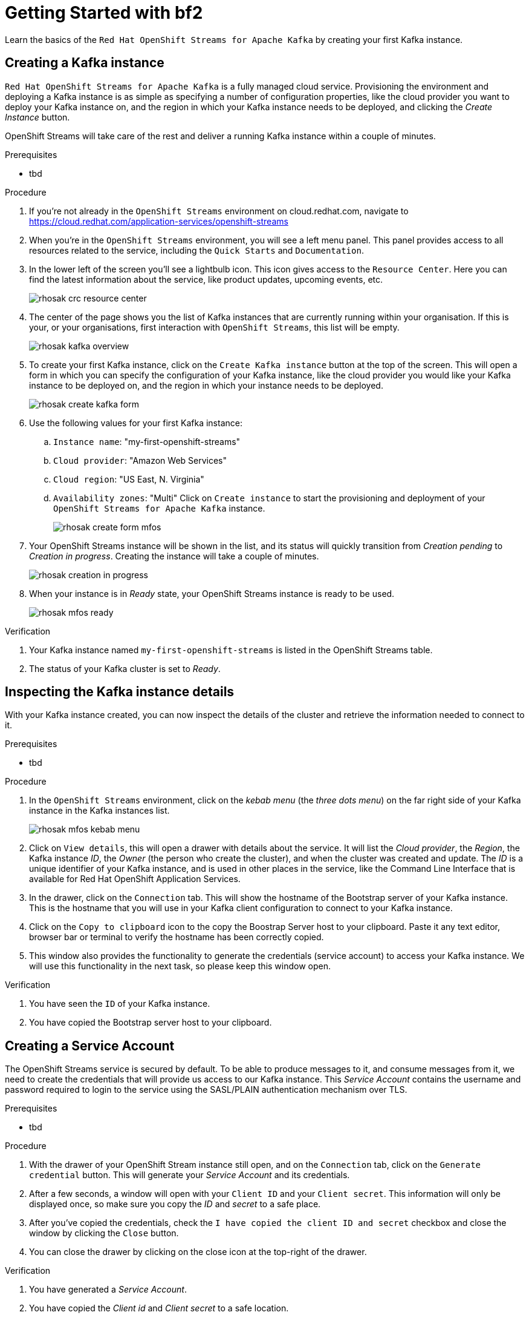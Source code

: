 :parent-context: {context}
:imagesdir: ./images

// ATTRIBUTES
// We always have to provide default attributes in every file, this enables rendering e.g. in GitHub
:Product: bf2

[id='getting-started-{context}']
= Getting Started with {Product}

[id=description-{context}]
Learn the basics of the `Red Hat OpenShift Streams for Apache Kafka` by creating your first Kafka instance.

[id='task-1-{context}',module-type="proc"]
== Creating a Kafka instance

`Red Hat OpenShift Streams for Apache Kafka` is a fully managed cloud service. Provisioning the environment and deploying a Kafka instance is as simple as specifying a number of configuration properties, like the cloud provider you want to deploy your Kafka instance on, and the region in which your Kafka instance needs to be deployed, and clicking the _Create Instance_ button.

OpenShift Streams will take care of the rest and deliver a running Kafka instance within a couple of minutes.

.Prerequisites
* tbd

.Procedure
. If you're not already in the `OpenShift Streams` environment on cloud.redhat.com, navigate to https://cloud.redhat.com/application-services/openshift-streams[]
. When you're in the `OpenShift Streams` environment, you will see a left menu panel. This panel provides access to all resources related to the service, including the `Quick Starts` and `Documentation`.
. In the lower left of the screen you'll see a lightbulb icon. This icon gives access to the `Resource Center`. Here you can find the latest information about the service, like product updates, upcoming events, etc.
+
image::rhosak-crc-resource-center.png[]
+
. The center of the page shows you the list of Kafka instances that are currently running within your organisation. If this is your, or your organisations, first interaction with `OpenShift Streams`, this list will be empty.
+ 
image::rhosak-kafka-overview.png[]
+
. To create your first Kafka instance, click on the `Create Kafka instance` button at the top of the screen. This will open a form in which you can specify the configuration of your Kafka instance, like the cloud provider you would like your Kafka instance to be deployed on, and the region in which your instance needs to be deployed.
+
image::rhosak-create-kafka-form.png[]
. Use the following values for your first Kafka instance:
.. `Instance name`: "my-first-openshift-streams"
.. `Cloud provider`: "Amazon Web Services"
.. `Cloud region`: "US East, N. Virginia"
.. `Availability zones`: "Multi"
Click on `Create instance` to start the provisioning and deployment of your `OpenShift Streams for Apache Kafka` instance.
+
image::rhosak-create-form-mfos.png[]
. Your OpenShift Streams instance will be shown in the list, and its status will quickly transition from _Creation pending_ to _Creation in progress_. Creating the instance will take a couple of minutes.
+
image::rhosak-creation-in-progress.png[]
+
. When your instance is in _Ready_ state, your OpenShift Streams instance is ready to be used.
+
image::rhosak-mfos-ready.png[]


.Verification
. Your Kafka instance named `my-first-openshift-streams` is listed in the OpenShift Streams table.
. The status of your Kafka cluster is set to _Ready_.

[id='task-2-{context}',module-type="proc"]
== Inspecting the Kafka instance    details
With your Kafka instance created, you can now inspect the details of the cluster and retrieve the 
information needed to connect to it.

.Prerequisites
* tbd

.Procedure
. In the `OpenShift Streams` environment, click on the _kebab menu_ (the _three dots menu_) on the far right side of your Kafka instance in the Kafka instances list.
+
image::rhosak-mfos-kebab-menu.png[]
+
. Click on `View details`, this will open a drawer with details about the service. It will list the _Cloud provider_, the _Region_, the Kafka instance _ID_, the _Owner_ (the person who create the cluster), and when the cluster was created and update. The _ID_ is a unique identifier of your Kafka instance, and is used in other places in the service, like the Command Line Interface that is available for Red Hat OpenShift Application Services.
. In the drawer, click on the `Connection` tab. This will show the hostname of the Bootstrap server of your Kafka instance. This is the hostname that you will use in your Kafka client configuration to connect to your Kafka instance.
. Click on the `Copy to clipboard` icon to the copy the Boostrap Server host to your clipboard. Paste it any text editor, browser bar or terminal to verify the hostname has been correctly copied.
. This window also provides the functionality to generate the credentials (service account) to access your Kafka instance. We will use this functionality in the next task, so please keep this window open.

.Verification
. You have seen the `ID` of your Kafka instance.
. You have copied the Bootstrap server host to your clipboard.


[id='task-3-{context}',module-type="proc"]
== Creating a Service Account
The OpenShift Streams service is secured by default. To be able to produce messages to it, and consume messages from it, we need to create the credentials that will provide us access to our Kafka instance. This _Service Account_ contains the username and password required to login to the service using the SASL/PLAIN authentication mechanism over TLS.

.Prerequisites
* tbd

.Procedure
. With the drawer of your OpenShift Stream instance still open, and on the `Connection` tab, click on the `Generate credential` button. This will generate your _Service Account_ and its credentials.
. After a few seconds, a window will open with your `Client ID` and your `Client secret`. This information will only be displayed once, so make sure you copy the _ID_ and _secret_ to a safe place.
. After you've copied the credentials, check the `I have copied the client ID and secret` checkbox and close the window by clicking the `Close` button.
. You can close the drawer by clicking on the close icon at the top-right of the drawer.

.Verification
. You have generated a _Service Account_.
. You have copied the _Client id_ and _Client secret_ to a safe location.


[id='task-4-{context}',module-type="proc"]
== Creating a Topic
Now that you've copied your Bootstrap Server host, created your Service Account and stored the credentials in safe place, it's time to start using the service.

The first thing that we want to do is to create a `topic` to which we will produce and consume messages. Although topics will be auto-created in OpenShift Streams when you send your first message to it, explicitly creating the topic allows you to explicitly specify the topic configuration.

.Prerequisites
* tbd

.Procedure
. In the `OpenShift Streams` environment, click on your `my-first-openshift-streams` instance to navigate to your Kafka instance.
. You will see a list of _Topics_, or, if not topics have been created yet, an empty list.
. To create a topic, click on the `Create Topic` button. A wizard will open that will guide you through the creation process.
. First we need to specify a name for our topic. Enter the name `redhat-topic` and click `Next`.
. Now we can specify the number of partitions. Since this is our first topic, and we will only be using a single consumer for this topic in our next Quick Starts, we can leave the number of partitions set to 1. Click 'Next'.
+
NOTE: You can increase the number of partitions at a later point in time, but you cannot decrease them.
+
. The `Message retention` defines how long your messages will be retained on the topic, and thus, when the messages will be removed from the topic. You can specify retention in different ways, including milliseconds, hours, days and even weeks. We'll use the default configuration of `A day`. Click next.
. The topic will now be created and listed in the topics list.
. You can _edit_ and _delete_ the topic by clicking on the _kebab menu_ (the _three dots menu_) on the far right side of your topic in the topics list, and selecting `Delete` or `Edit`

.Verification
. The topic list contains a topic named `redhat-topic`.

:context: {parent-context}
